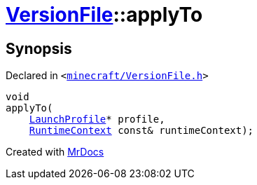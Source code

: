 [#VersionFile-applyTo]
= xref:VersionFile.adoc[VersionFile]::applyTo
:relfileprefix: ../
:mrdocs:


== Synopsis

Declared in `&lt;https://github.com/PrismLauncher/PrismLauncher/blob/develop/launcher/minecraft/VersionFile.h#L65[minecraft&sol;VersionFile&period;h]&gt;`

[source,cpp,subs="verbatim,replacements,macros,-callouts"]
----
void
applyTo(
    xref:LaunchProfile.adoc[LaunchProfile]* profile,
    xref:RuntimeContext.adoc[RuntimeContext] const& runtimeContext);
----



[.small]#Created with https://www.mrdocs.com[MrDocs]#
